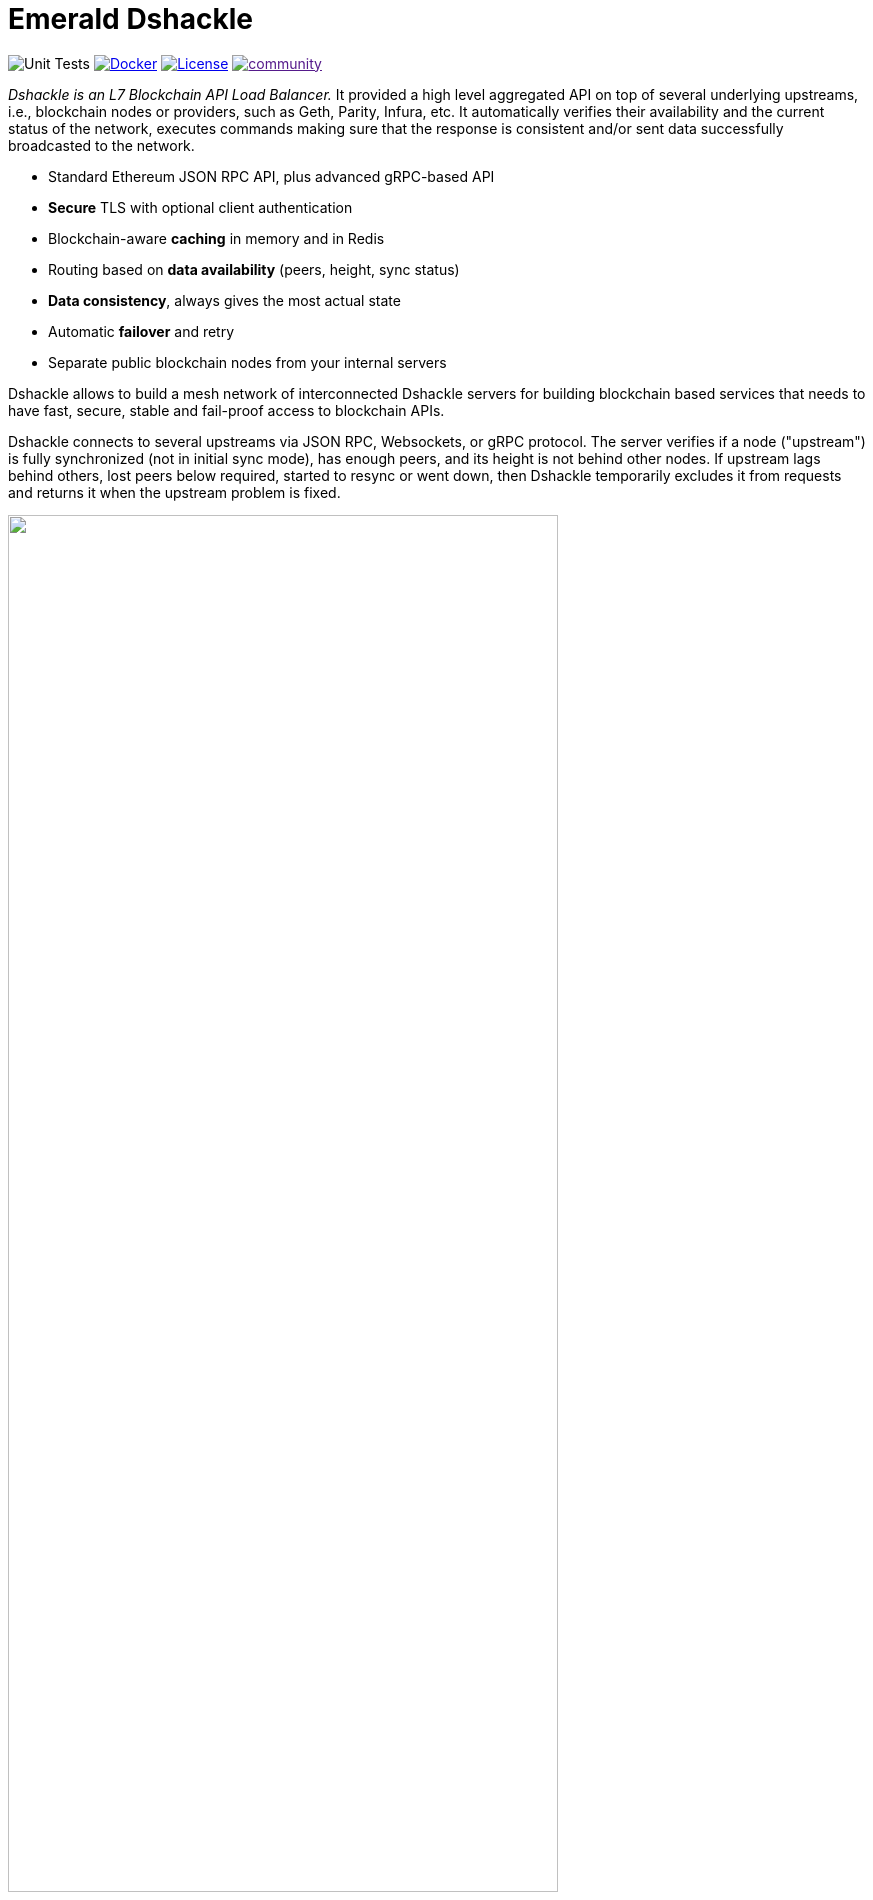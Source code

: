 = Emerald Dshackle
:imagesdir: docs/assets
ifdef::env-github[]
:imagesdir: https://raw.githubusercontent.com/emeraldpay/dshackle/master/docs/assets
endif::[]

image:https://github.com/emeraldpay/dshackle/workflows/Tests/badge.svg["Unit Tests"]
image:https://img.shields.io/docker/pulls/emeraldpay/dshackle?style=flat-square["Docker",link="https://hub.docker.com/r/emeraldpay/dshackle"]
image:https://img.shields.io/github/license/emeraldpay/dshackle.svg?style=flat-square&maxAge=2592000["License",link="https://github.com/emeraldpay/dshackle/blob/master/LICENSE"]
image:https://badges.gitter.im/emeraldpay/community.svg[link="https://gitter.im/emeraldpay/community?utm_source=badge&utm_medium=badge&utm_campaign=pr-badge]

_Dshackle is an L7 Blockchain API Load Balancer._ It provided a high level aggregated API on top of several underlying upstreams, i.e., blockchain nodes or providers, such as Geth, Parity, Infura, etc.
It automatically verifies their availability and the current status of the network, executes commands making sure that the response is consistent and/or sent data successfully broadcasted to the network.

- Standard Ethereum JSON RPC API, plus advanced gRPC-based API
- **Secure** TLS with optional client authentication
- Blockchain-aware **caching** in memory and in Redis
- Routing based on **data availability** (peers, height, sync status)
- **Data consistency**, always gives the most actual state
- Automatic **failover** and retry
- Separate public blockchain nodes from your internal servers

Dshackle allows to build a mesh network of interconnected Dshackle servers for building blockchain based services that needs to have fast, secure, stable and fail-proof access to blockchain APIs.

Dshackle connects to several upstreams via JSON RPC, Websockets, or gRPC protocol.
The server verifies if a node ("upstream") is fully synchronized (not in initial sync mode), has enough peers, and its height is not behind other nodes.
If upstream lags behind others, lost peers below required, started to resync or went down, then Dshackle temporarily excludes it from requests and returns it when the upstream problem is fixed.

image::dshackle-intro.png[alt="",width=80%,align="center"]

== Roadmap

- [ ] Support Bitcoin RPC
- [ ] External logging
- [ ] Access to ERC-20 tokens on asset level
- [ ] Subscription to bitcoind notification over gRPC (instead of ZeroMQ)
- [ ] Prometheus monitoring
- [ ] BIP-32 Pubkey
- [ ] Lightweight sidecar node connector
- [ ] Configurable upstream roles

== Quick Start

=== Configuration

Create file `dshackle.yaml` with the following content:

[source,yaml]
----
version: v1
port: 2449
tls:
  enabled: false

proxy:
  host: 0.0.0.0
  port: 8545
  routes:
    - id: eth
      blockchain: ethereum
    - id: kovan
      blockchain: kovan

cluster:
  upstreams:
    - id: infura-eth
      chain: ethereum
      connection:
        ethereum:
          rpc:
            url: "https://mainnet.infura.io/v3/${INFURA_USER}"
          ws:
            url: "wss://mainnet.infura.io/ws/v3/${INFURA_USER}"
    - id: infura-kovan
      chain: kovan
      connection:
        ethereum:
          rpc:
            url: "https://kovan.infura.io/v3/${INFURA_USER}"
----

Which sets the following:

- gRPC access through 0.0.0.0:2449
** TLS security is disabled (_please don't use in production!_)
- JSON RPC access through 0.0.0.0:8545
** proxy requests to Ethereum and Kovan upstreams
** request path for Ethereum Mainnet is `/eth`, for Kovan is `/kovan`
** i.e. call Mainnet by `POST http://127.0.0.0:8545/eth` with JSON RPC payload
- two upstreams, one for Ethereum Mainnet and another for Kovan Testnet (both upstreams are configured to use Infura endpoint)
- for Ethereum Mainnet it connects using JSON RPC and Websockets connections, for Kovan only JSON RPC is used
- Infura authentication config is omitted for this demo
- `${INFURA_USER}` will be provided through environment variable


link:docs[See full documentations].

==== Run docker image

Official Docker image you can find at: emeraldpay/dshackle

.Setup Infura username
[source,bash]
----
export INFURA_USER=...
----

.Run Dshackle
[source,bash]
----
docker run -p 2449:2449 -p 8545:8545 -v $(pwd):/etc/dshackle -e "INFURA_USER=$INFURA_USER" emeraldpay/dshackle
----

Now it listen on port 2449 at the localhost and can be connected from any gRPC compatible client.
Tools such as https://github.com/fullstorydev/grpcurl[gRPCurl] can automatically parse protobuf definitions and connect to it (actual Protobuf sources are located in a separate repository which you can find at https://github.com/emeraldpay/proto)

Alternatively you can connect to port 8545 with traditional JSON RPC requests

==== Access using JSON RPC

Dshackle implements standard JSON RPC interface, providing additional caching layer, upstream readiness/liveness checks, retry and other features for building Fault Tolerant services.

.Request using Curl
[source,bash]
----
curl --request POST \
  --url http://localhost:8545/eth \
  --header 'content-type: application/json' \
  --data '{"jsonrpc":"2.0", "method":"eth_getBalance", "id":1, "params":["0x690b2bdf41f33f9f251ae0459e5898b856ed96be", "latest"]}'
----

.Output
[source,bash]
----
{"jsonrpc":"2.0","id":1,"result":"0x72fa5e0181"}
----

==== Access using gRPC

Dshackle provides a custom gRPC based API, which provides additional methods and other features such as streaming responses.
Please refer to the documentation: link:docs/06-methods.adoc[gRPC Methods]

.Connect and listen for new blocks on Ethereum Mainnet
[source,bash]
----
grpcurl -import-path ./proto/ -proto blockchain.proto -d "{\"type\": 100}" -plaintext 127.0.0.1:2449 io.emeraldpay.api.Blockchain/SubscribeHead
----

.Output would be like
----
{
  "chain": "CHAIN_ETHEREUM",
  "height": 8396159,
  "blockId": "fc58a258adccc94466ae967b1178eea721349b0667f59d5fe1b0b436460bce75",
  "timestamp": 1566423564000,
  "weight": "AnMcf2VJB5kOSQ=="
}
{
  "chain": "CHAIN_ETHEREUM",
  "height": 8396160,
  "blockId": "787899711b862b77df8d2faa69de664048598265a9f96abf178d341076e200e0",
  "timestamp": 1566423574000,
  "weight": "AnMch35tO6hSGg=="
}
...
...
----

The output above is for a _streaming subscription_ to all new blocks on Ethereum Mainnet.
It's one of services provided by Dshackle, in additional to standard methods provided by RPC JSON of underlying nodes.

== Documentation

For detailed documentation see link:docs/[] directory.

== Client Libraries

=== JSON RPC

Dshackle should be compatible with all standard libraries that use Ethereum JSON RPC over HTTP.

=== Java gRPC Client

image:https://api.bintray.com/packages/emerald/emerald-grpc/emerald-grpc/images/download.svg[link="https://bintray.com/emerald/emerald-grpc/emerald-grpc/"]

https://github.com/emeraldpay/emerald-java-client

[source,groovy]
----
repositories {
    maven {
        url  "https://dl.bintray.com/emerald/emerald-grpc"
    }
}

dependencies {
    compile "io.emeraldpay:emerald-grpc:0.6.0-0.2"
}
----

=== Javascript gRPC Client
image:https://img.shields.io/npm/v/@emeraldpay/grpc-client.svg["npm (scoped)", link="https://www.npmjs.com/package/@emeraldpay/grpc-client"]

https://github.com/emeraldpay/emerald-js-grpc

[source,json]
----
"dependencies": {
    "@emeraldpay/grpc-client": "0.11.0-0.2",
}
----

See more in the documentation for link:docs/10-client-libraries.adoc[Client Libraries].

== Development

=== Setting up environment

Dshackle is JVM based project written in Kotlin.
To build and run it from sources you'll need to install https://openjdk.java.net/projects/jdk/11/[Java JDK] and https://gradle.org/[Gradle]

=== Build Dshackle

==== Build everything

[source,bash]
----
gradle build
----

==== Make a Zip distribution

[source, bash]
----
gradle distZip
----

You can find a redistributable zip in `build/distributions`

==== Make a Docker distribution

[source, bash]
----
gradle jib -Pdocker=gcr.io/myproject
----

Gradle will prepare a Docker image and upload it to your custom Docker Registry at `gcr.io/myproject` (please change to address of your actual registry)

==== Architecture

Dshackle is built using:

- Kotlin
- Spring Framework + Spring Boot
- Spring Reactor
- Netty
- Etherjar
- gRPC and HTTP2 protocol
- Groovy and Spock for testing


== Community

=== Development Chat

image:https://badges.gitter.im/emeraldpay/community.svg[link="https://gitter.im/emeraldpay/community?utm_source=badge&utm_medium=badge&utm_campaign=pr-badge]

== Commercial Support

Want to support the project, prioritize a specific feature, or get commercial help with using Dshackle in your project?
Please contact splix@emeraldpay.io to discuss the possibility

== License

Copyright 2019 ETCDEV GmbH

Licensed under the Apache License, Version 2.0 (the "License");
you may not use this file except in compliance with the License.
You may obtain a copy of the License at

http://www.apache.org/licenses/LICENSE-2.0

Unless required by applicable law or agreed to in writing, software
distributed under the License is distributed on an "AS IS" BASIS,
WITHOUT WARRANTIES OR CONDITIONS OF ANY KIND, either express or implied.
See the License for the specific language governing permissions and
limitations under the License.
